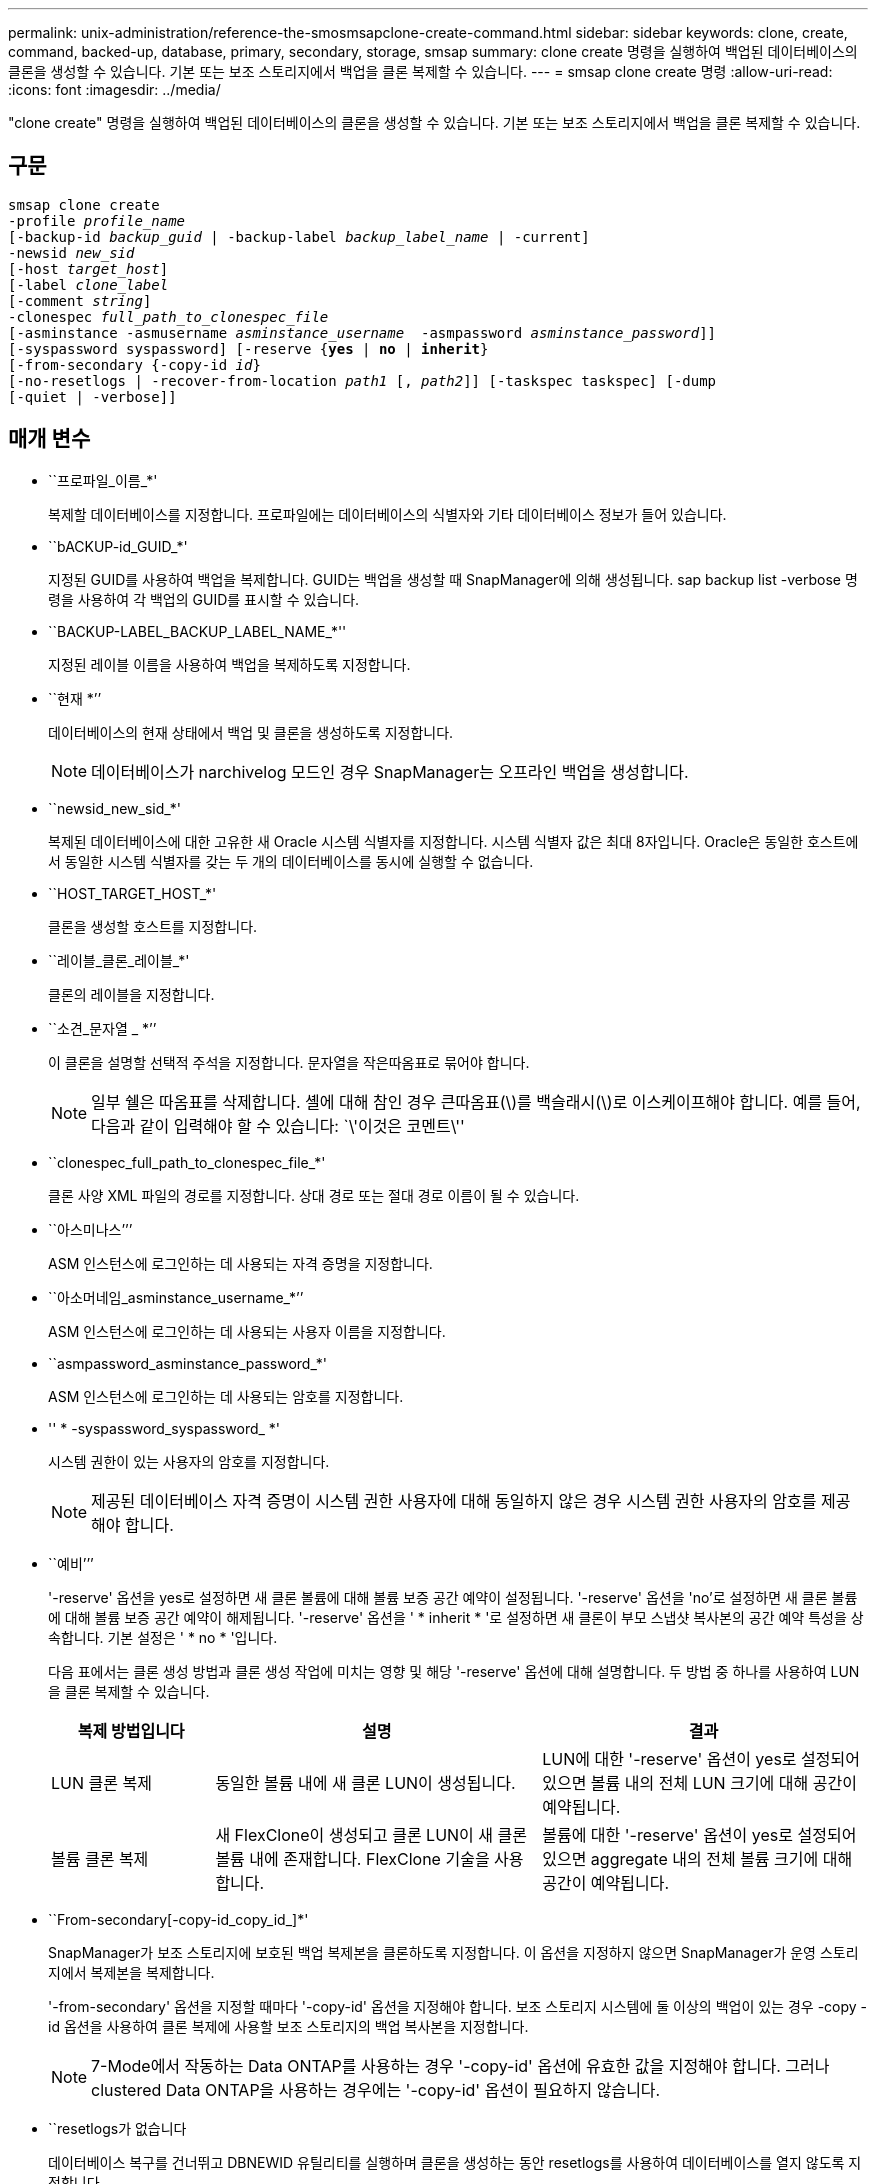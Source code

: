 ---
permalink: unix-administration/reference-the-smosmsapclone-create-command.html 
sidebar: sidebar 
keywords: clone, create, command, backed-up, database, primary, secondary, storage, smsap 
summary: clone create 명령을 실행하여 백업된 데이터베이스의 클론을 생성할 수 있습니다. 기본 또는 보조 스토리지에서 백업을 클론 복제할 수 있습니다. 
---
= smsap clone create 명령
:allow-uri-read: 
:icons: font
:imagesdir: ../media/


[role="lead"]
"clone create" 명령을 실행하여 백업된 데이터베이스의 클론을 생성할 수 있습니다. 기본 또는 보조 스토리지에서 백업을 클론 복제할 수 있습니다.



== 구문

[listing, subs="+macros"]
----
pass:quotes[smsap clone create
-profile _profile_name_
[-backup-id _backup_guid_ | -backup-label _backup_label_name_ | -current\]
-newsid _new_sid_
[-host _target_host_\]
[-label _clone_label_]
pass:quotes[[-comment _string_\]
-clonespec _full_path_to_clonespec_file_
[-asminstance -asmusername _asminstance_username_  -asmpassword _asminstance_password_\]\]
[-syspassword syspassword]] pass:quotes[[-reserve {*yes* | *no* | *inherit*}]
pass:quotes[[-from-secondary {-copy-id _id_}]
pass:quotes[[-no-resetlogs | -recover-from-location _path1_ [, _path2_\]\] [-taskspec taskspec\] [-dump]
[-quiet | -verbose]]
----


== 매개 변수

* ``프로파일_이름_*'
+
복제할 데이터베이스를 지정합니다. 프로파일에는 데이터베이스의 식별자와 기타 데이터베이스 정보가 들어 있습니다.

* ``bACKUP-id_GUID_*'
+
지정된 GUID를 사용하여 백업을 복제합니다. GUID는 백업을 생성할 때 SnapManager에 의해 생성됩니다. sap backup list -verbose 명령을 사용하여 각 백업의 GUID를 표시할 수 있습니다.

* ``BACKUP-LABEL_BACKUP_LABEL_NAME_*''
+
지정된 레이블 이름을 사용하여 백업을 복제하도록 지정합니다.

* ``현재 *’’
+
데이터베이스의 현재 상태에서 백업 및 클론을 생성하도록 지정합니다.

+

NOTE: 데이터베이스가 narchivelog 모드인 경우 SnapManager는 오프라인 백업을 생성합니다.

* ``newsid_new_sid_*'
+
복제된 데이터베이스에 대한 고유한 새 Oracle 시스템 식별자를 지정합니다. 시스템 식별자 값은 최대 8자입니다. Oracle은 동일한 호스트에서 동일한 시스템 식별자를 갖는 두 개의 데이터베이스를 동시에 실행할 수 없습니다.

* ``HOST_TARGET_HOST_*'
+
클론을 생성할 호스트를 지정합니다.

* ``레이블_클론_레이블_*'
+
클론의 레이블을 지정합니다.

* ``소견_문자열 _ *’’
+
이 클론을 설명할 선택적 주석을 지정합니다. 문자열을 작은따옴표로 묶어야 합니다.

+

NOTE: 일부 쉘은 따옴표를 삭제합니다. 셸에 대해 참인 경우 큰따옴표(\)를 백슬래시(\)로 이스케이프해야 합니다. 예를 들어, 다음과 같이 입력해야 할 수 있습니다: `\'이것은 코멘트\''

* ``clonespec_full_path_to_clonespec_file_*'
+
클론 사양 XML 파일의 경로를 지정합니다. 상대 경로 또는 절대 경로 이름이 될 수 있습니다.

* ``아스미나스’’’
+
ASM 인스턴스에 로그인하는 데 사용되는 자격 증명을 지정합니다.

* ``아소머네임_asminstance_username_*’’
+
ASM 인스턴스에 로그인하는 데 사용되는 사용자 이름을 지정합니다.

* ``asmpassword_asminstance_password_*'
+
ASM 인스턴스에 로그인하는 데 사용되는 암호를 지정합니다.

* '' * -syspassword_syspassword_ *'
+
시스템 권한이 있는 사용자의 암호를 지정합니다.

+

NOTE: 제공된 데이터베이스 자격 증명이 시스템 권한 사용자에 대해 동일하지 않은 경우 시스템 권한 사용자의 암호를 제공해야 합니다.

* ``예비’’’
+
'-reserve' 옵션을 yes로 설정하면 새 클론 볼륨에 대해 볼륨 보증 공간 예약이 설정됩니다. '-reserve' 옵션을 'no'로 설정하면 새 클론 볼륨에 대해 볼륨 보증 공간 예약이 해제됩니다. '-reserve' 옵션을 ' * inherit * '로 설정하면 새 클론이 부모 스냅샷 복사본의 공간 예약 특성을 상속합니다. 기본 설정은 ' * no * '입니다.

+
다음 표에서는 클론 생성 방법과 클론 생성 작업에 미치는 영향 및 해당 '-reserve' 옵션에 대해 설명합니다. 두 방법 중 하나를 사용하여 LUN을 클론 복제할 수 있습니다.

+
[cols="1a,2a,2a"]
|===
| 복제 방법입니다 | 설명 | 결과 


 a| 
LUN 클론 복제
 a| 
동일한 볼륨 내에 새 클론 LUN이 생성됩니다.
 a| 
LUN에 대한 '-reserve' 옵션이 yes로 설정되어 있으면 볼륨 내의 전체 LUN 크기에 대해 공간이 예약됩니다.



 a| 
볼륨 클론 복제
 a| 
새 FlexClone이 생성되고 클론 LUN이 새 클론 볼륨 내에 존재합니다. FlexClone 기술을 사용합니다.
 a| 
볼륨에 대한 '-reserve' 옵션이 yes로 설정되어 있으면 aggregate 내의 전체 볼륨 크기에 대해 공간이 예약됩니다.

|===
* ``From-secondary[-copy-id_copy_id_]*'
+
SnapManager가 보조 스토리지에 보호된 백업 복제본을 클론하도록 지정합니다. 이 옵션을 지정하지 않으면 SnapManager가 운영 스토리지에서 복제본을 복제합니다.

+
'-from-secondary' 옵션을 지정할 때마다 '-copy-id' 옵션을 지정해야 합니다. 보조 스토리지 시스템에 둘 이상의 백업이 있는 경우 -copy -id 옵션을 사용하여 클론 복제에 사용할 보조 스토리지의 백업 복사본을 지정합니다.

+

NOTE: 7-Mode에서 작동하는 Data ONTAP를 사용하는 경우 '-copy-id' 옵션에 유효한 값을 지정해야 합니다. 그러나 clustered Data ONTAP을 사용하는 경우에는 '-copy-id' 옵션이 필요하지 않습니다.

* ``resetlogs가 없습니다
+
데이터베이스 복구를 건너뛰고 DBNEWID 유틸리티를 실행하며 클론을 생성하는 동안 resetlogs를 사용하여 데이터베이스를 열지 않도록 지정합니다.

* ``위치로부터 복구’’’’
+
SnapManager가 외부 위치에서 아카이브 로그 파일을 가져와 클론 생성에 사용하는 아카이브 로그 백업의 외부 아카이브 로그 위치를 지정합니다.

* ``taskspec*’’
+
클론 작업의 사전 처리 작업 또는 사후 처리 작업에 대한 작업 사양 XML 파일을 지정합니다. 작업 사양 XML 파일의 전체 경로를 제공해야 합니다.

* ``덤프’’’
+
클론 생성 작업 후 덤프 파일을 수집하도록 지정합니다.

* ``조용하다’’고 말했습니다
+
콘솔에 오류 메시지만 표시합니다. 기본 설정은 오류 및 경고 메시지를 표시하는 것입니다.

* '' * - verbose * '
+
콘솔에 오류, 경고 및 정보 메시지를 표시합니다.



'''


== 예

다음 예에서는 이 클론에 대해 생성된 클론 사양을 사용하여 백업을 복제합니다.

[listing]
----
smsap clone create -profile SALES1 -backup-label full_backup_sales_May -newsid
CLONE -label sales1_clone -clonespec /opt/<path>/smsap/clonespecs/sales1_clonespec.xml
----
[listing]
----
Operation Id [8abc01ec0e794e3f010e794e6e9b0001] succeeded.
----
'''